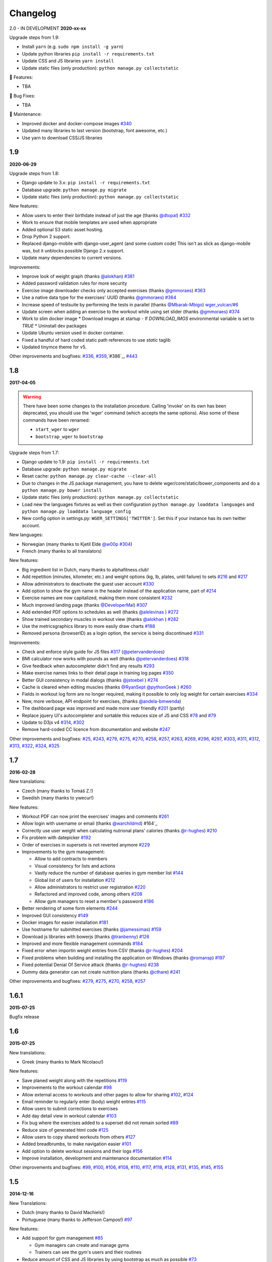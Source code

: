 Changelog
=========

2.0 - IN DEVELOPMENT
**2020-xx-xx**

Upgrade steps from 1.9:

* Install ``yarn`` (e.g. ``sudo npm install -g yarn``)
* Update python libraries ``pip install -r requirements.txt``
* Update CSS and JS libraries ``yarn install``
* Update static files (only production): ``python manage.py collectstatic``


🚀 Features:

* TBA


🐛 Bug Fixes:

* TBA


🧰 Maintenance:

* Improved docker and docker-compose images `#340`_
* Updated many libraries to last version (bootstrap, font awesome, etc.)
* Use yarn to download CSS/JS libraries

.. _#340: https://github.com/wger-project/wger/issues/340



1.9
---
**2020-06-29**

Upgrade steps from 1.8:

* Django update to 3.x: ``pip install -r requirements.txt``
* Database upgrade: ``python manage.py migrate``
* Update static files (only production): ``python manage.py collectstatic``

New features:

* Allow users to enter their birthdate instead of just the age (thanks `@dtopal`_) `#332`_
* Work to ensure that mobile templates are used when appropriate
* Added optional S3 static asset hosting.
* Drop Python 2 support.
* Replaced django-mobile with django-user_agent (and some custom code)
  This isn't as slick as django-mobile was, but it unblocks possible Django 2.x support.
* Update many dependencies to current versions.

Improvements:

* Improve look of weight graph (thanks `@alokhan`_) `#381`_
* Added password validation rules for more security
* Exercise image downloader checks only accepted exercises (thanks `@gmmoraes`_) `#363`_
* Use a native data type for the exercises' UUID (thanks `@gmmoraes`_) `#364`_
* Increase speed of testsuite by performing the tests in parallel (thanks `@Mbarak-Mbigo`_) `wger_vulcan/#6`_
* Update screen when adding an exercise to the workout while using set slider (thanks `@gmmoraes`_) `#374`_
* Work to slim docker image
  * Download images at startup - If `DOWNLOAD_IMGS` environmental variable is set to `TRUE`
  * Uninstall dev packages
* Update Ubuntu version used in docker container.
* Fixed a handful of hard coded static path references to use `static` taglib
* Updated tinymce theme for v5.

Other improvements and bugfixes: `#336`_, `#359`_,`#386`_, `#443`_

.. _@gmmoraes: https://github.com/gmmoraes
.. _@Mbarak-Mbigo: https://github.com/Mbarak-Mbigo
.. _@dtopal: https://github.com/dtopal

.. _wger_vulcan/#6: https://github.com/andela/wger_vulcan/pull/6

.. _#332: https://github.com/wger-project/wger/issues/332
.. _#336: https://github.com/wger-project/wger/issues/336
.. _#359: https://github.com/wger-project/wger/issues/359
.. _#363: https://github.com/wger-project/wger/issues/363
.. _#364: https://github.com/wger-project/wger/issues/364
.. _#374: https://github.com/wger-project/wger/issues/374
.. _#381: https://github.com/wger-project/wger/issues/381
.. _#386: https://github.com/wger-project/wger/issues/386
.. _#443: https://github.com/wger-project/wger/issues/443


1.8
---
**2017-04-05**

.. warning ::
   There have been some changes to the installation procedure. Calling 'invoke'
   on its own has been deprecated, you should use the 'wger' command (which
   accepts the same options). Also some of these commands have been renamed:

   * ``start_wger`` to ``wger``
   * ``bootstrap_wger`` to ``bootstrap``

Upgrade steps from 1.7:

* Django update to 1.9: ``pip install -r requirements.txt``
* Database upgrade: ``python manage.py migrate``
* Reset cache: ``python manage.py clear-cache --clear-all``
* Due to changes in the JS package management, you have to delete
  wger/core/static/bower_components and do a ``python manage.py bower install``
* Update static files (only production): ``python manage.py collectstatic``
* Load new the languages fixtures as well as their configuration
  ``python manage.py loaddata languages`` and
  ``python manage.py loaddata language_config``
* New config option in settings.py: ``WGER_SETTINGS['TWITTER']``. Set this if
  your instance has its own twitter account.

New languages:

* Norwegian (many thanks to Kjetil Elde `@w00p`_ `#304`_)
* French (many thanks to all translators)

New features:

* Big ingredient list in Dutch, many thanks to alphafitness.club!
* Add repetition (minutes, kilometer, etc.) and weight options (kg, lb, plates, until failure) to sets `#216`_ and `#217`_
* Allow administrators to deactivate the guest user account `#330`_
* Add option to show the gym name in the header instead of the application name, part of `#214`_
* Exercise names are now capitalized, making them more consistent `#232`_
* Much improved landing page (thanks `@DeveloperMal`_) `#307`_
* Add extended PDF options to schedules as well (thanks `@alelevinas`_ ) `#272`_
* Show trained secondary muscles in workout view (thanks `@alokhan`_ ) `#282`_
* Use the metricsgraphics library to more easily draw charts `#188`_
* Removed persona (browserID) as a login option, the service is being discontinued `#331`_

Improvements:

* Check and enforce style guide for JS files `#317`_ (`@petervanderdoes`_)
* BMI calculator now works with pounds as well (thanks `@petervanderdoes`_) `#318`_
* Give feedback when autocompleter didn't find any results `#293`_
* Make exercise names links to their detail page in training log pages `#350`_
* Better GUI consistency in modal dialogs (thanks `@jstoebel`_ ) `#274`_
* Cache is cleared when editing muscles (thanks `@RyanSept`_ `@pythonGeek`_  ) `#260`_
* Fields in workout log form are no longer required, making it possible to only log weight for certain exercises `#334`_
* New, more verbose, API endpoint for exercises, (thanks `@andela-bmwenda`_)
* The dashboard page was improved and made more user friendly `#201`_ (partly)
* Replace jquery UI's autocompleter and sortable this reduces size of JS and CSS `#78`_ and `#79`_
* Update to D3js v4 `#314`_, `#302`_
* Remove hard-coded CC licence from documentation and website `#247`_

Other improvements and bugfixes:     `#25`_, `#243`_, `#279`_, `#275`_, `#270`_,
`#258`_, `#257`_, `#263`_, `#269`_, `#296`_, `#297`_, `#303`_, `#311`_, `#312`_,
`#313`_, `#322`_, `#324`_, `#325`_


.. _#25: https://github.com/wger-project/wger/issues/25
.. _#78: https://github.com/wger-project/wger/issues/78
.. _#79: https://github.com/wger-project/wger/issues/79
.. _#188: https://github.com/wger-project/wger/issues/188
.. _#201: https://github.com/wger-project/wger/issues/201
.. _#214: https://github.com/wger-project/wger/issues/214
.. _#216: https://github.com/wger-project/wger/issues/216
.. _#217: https://github.com/wger-project/wger/issues/217
.. _#232: https://github.com/wger-project/wger/issues/232
.. _#243: https://github.com/wger-project/wger/issues/243
.. _#248: https://github.com/wger-project/wger/issues/248
.. _#247: https://github.com/wger-project/wger/issues/247
.. _#260: https://github.com/wger-project/wger/issues/260
.. _#263: https://github.com/wger-project/wger/issues/263
.. _#269: https://github.com/wger-project/wger/issues/269
.. _#272: https://github.com/wger-project/wger/issues/272
.. _#274: https://github.com/wger-project/wger/issues/274
.. _#282: https://github.com/wger-project/wger/issues/282
.. _#293: https://github.com/wger-project/wger/issues/293
.. _#296: https://github.com/wger-project/wger/issues/296
.. _#297: https://github.com/wger-project/wger/issues/297
.. _#302: https://github.com/wger-project/wger/issues/302
.. _#303: https://github.com/wger-project/wger/issues/303
.. _#304: https://github.com/wger-project/wger/issues/304
.. _#307: https://github.com/wger-project/wger/issues/307
.. _#311: https://github.com/wger-project/wger/issues/311
.. _#312: https://github.com/wger-project/wger/issues/312
.. _#313: https://github.com/wger-project/wger/issues/313
.. _#314: https://github.com/wger-project/wger/issues/314
.. _#317: https://github.com/wger-project/wger/issues/317
.. _#318: https://github.com/wger-project/wger/issues/318
.. _#322: https://github.com/wger-project/wger/issues/322
.. _#324: https://github.com/wger-project/wger/issues/324
.. _#325: https://github.com/wger-project/wger/issues/325
.. _#330: https://github.com/wger-project/wger/issues/330
.. _#331: https://github.com/wger-project/wger/issues/331
.. _#334: https://github.com/wger-project/wger/issues/334
.. _#350: https://github.com/wger-project/wger/issues/350
.. _@petervanderdoes: https://github.com/petervanderdoes
.. _@DeveloperMal: https://github.com/DeveloperMal
.. _@alelevinas: https://github.com/alelevinas
.. _@jstoebel: https://github.com/jstoebel
.. _@alokhan: https://github.com/alokhan
.. _@w00p: https://github.com/w00p
.. _@andela-bmwenda: https://github.com/andela-bmwenda
.. _@RyanSept: https://github.com/RyanSept
.. _@pythonGeek: https://github.com/pythonGeek



1.7
---
**2016-02-28**

New translations:

* Czech (many thanks to Tomáš Z.!)
* Swedish (many thanks to ywecur!)


New features:

* Workout PDF can now print the exercises' images and comments `#261`_
* Allow login with username or email (thanks `@warchildmd`_) #164`_
* Correctly use user weight when calculating nutrional plans' calories (thanks `@r-hughes`_) `#210`_
* Fix problem with datepicker `#192`_
* Order of exercises in supersets is not reverted anymore `#229`_
* Improvements to the gym management:

  * Allow to add contracts to members
  * Visual consistency for lists and actions
  * Vastly reduce the number of database queries in gym member list `#144`_
  * Global list of users for installation `#212`_
  * Allow administrators to restrict user registration `#220`_
  * Refactored and improved code, among others `#208`_
  * Allow gym managers to reset a member's password `#186`_

* Better rendering of some form elements `#244`_
* Improved GUI consistency `#149`_
* Docker images for easier installation `#181`_
* Use hostname for submitted exercises (thanks `@jamessimas`_) `#159`_
* Download js libraries with bowerjs (thanks `@tranbenny`_) `#126`_
* Improved and more flexible management commands `#184`_
* Fixed error when importin weight entries from CSV (thanks `@r-hughes`_) `#204`_
* Fixed problems when building and installing the application on Windows (thanks `@romansp`_) `#197`_
* Fixed potential Denial Of Service attack (thanks `@r-hughes`_) `#238`_
* Dummy data generator can not create nutrition plans (thanks `@cthare`_) `#241`_


Other improvements and bugfixes: `#279`_, `#275`_, `#270`_, `#258`_, `#257`_


.. _#126: https://github.com/wger-project/wger/issues/126
.. _#144: https://github.com/wger-project/wger/issues/144
.. _#149: https://github.com/wger-project/wger/issues/149
.. _#159: https://github.com/wger-project/wger/issues/159
.. _#164: https://github.com/wger-project/wger/issues/164
.. _#181: https://github.com/wger-project/wger/issues/181
.. _#184: https://github.com/wger-project/wger/issues/184
.. _#186: https://github.com/wger-project/wger/issues/186
.. _#192: https://github.com/wger-project/wger/issues/192
.. _#197: https://github.com/wger-project/wger/issues/197
.. _#204: https://github.com/wger-project/wger/issues/204
.. _#208: https://github.com/wger-project/wger/issues/208
.. _#210: https://github.com/wger-project/wger/issues/210
.. _#212: https://github.com/wger-project/wger/issues/212
.. _#229: https://github.com/wger-project/wger/issues/229
.. _#220: https://github.com/wger-project/wger/issues/220
.. _#238: https://github.com/wger-project/wger/issues/238
.. _#241: https://github.com/wger-project/wger/issues/241
.. _#244: https://github.com/wger-project/wger/issues/244
.. _#257: https://github.com/wger-project/wger/issues/257
.. _#258: https://github.com/wger-project/wger/issues/258
.. _#261: https://github.com/wger-project/wger/issues/261
.. _#270: https://github.com/wger-project/wger/issues/270
.. _#275: https://github.com/wger-project/wger/issues/275
.. _#279: https://github.com/wger-project/wger/issues/279
.. _@jamessimas: https://github.com/jamessimas
.. _@r-hughes: https://github.com/r-hughes
.. _@romansp: https://github.com/romansp
.. _@cthare: https://github.com/cthare
.. _@warchildmd: https://github.com/warchildmd
.. _@tranbenny: https://github.com/tranbenny


1.6.1
-----
**2015-07-25**

Bugfix release


1.6
---
**2015-07-25**

New translations:

* Greek (many thanks to Mark Nicolaou!)

New features:

* Save planed weight along with the repetitions `#119`_
* Improvements to the workout calendar `#98`_
* Allow external access to workouts and other pages to allow for sharing `#102`_, `#124`_
* Email reminder to regularly enter (body) weight entries `#115`_
* Allow users to submit corrections to exercises
* Add day detail view in workout calendar `#103`_
* Fix bug where the exercises added to a superset did not remain sorted `#89`_
* Reduce size of generated html code `#125`_
* Allow users to copy shared workouts from others `#127`_
* Added breadbrumbs, to make navigation easier `#101`_
* Add option to delete workout sessions and their logs `#156`_
* Improve installation, development and maintenance documentation `#114`_

Other improvements and bugfixes:
`#99`_, `#100`_, `#106`_, `#108`_, `#110`_, `#117`_, `#118`_, `#128`_, `#131`_,
`#135`_, `#145`_, `#155`_



.. _#89: https://github.com/wger-project/wger/issues/89
.. _#98: https://github.com/wger-project/wger/issues/98
.. _#99: https://github.com/wger-project/wger/issues/99
.. _#100: https://github.com/wger-project/wger/issues/100
.. _#101: https://github.com/wger-project/wger/issues/101
.. _#102: https://github.com/wger-project/wger/issues/102
.. _#103: https://github.com/wger-project/wger/issues/103
.. _#106: https://github.com/wger-project/wger/issues/106
.. _#108: https://github.com/wger-project/wger/issues/108
.. _#110: https://github.com/wger-project/wger/issues/110
.. _#114: https://github.com/wger-project/wger/issues/114
.. _#115: https://github.com/wger-project/wger/issues/115
.. _#117: https://github.com/wger-project/wger/issues/117
.. _#118: https://github.com/wger-project/wger/issues/118
.. _#119: https://github.com/wger-project/wger/issues/119
.. _#124: https://github.com/wger-project/wger/issues/124
.. _#125: https://github.com/wger-project/wger/issues/125
.. _#127: https://github.com/wger-project/wger/issues/127
.. _#128: https://github.com/wger-project/wger/issues/128
.. _#131: https://github.com/wger-project/wger/issues/131
.. _#135: https://github.com/wger-project/wger/issues/135
.. _#145: https://github.com/wger-project/wger/issues/145
.. _#155: https://github.com/wger-project/wger/issues/155
.. _#156: https://github.com/wger-project/wger/issues/156


1.5
---
**2014-12-16**

New Translations:

* Dutch (many thanks to David Machiels!)
* Portuguese (many thanks to Jefferson Campos!) `#97`_


New features:

* Add support for gym management `#85`_

  * Gym managers can create and manage gyms
  * Trainers can see the gym's users and their routines

* Reduce amount of CSS and JS libraries by using bootstrap as much as possible `#73`_
* Improvements to the REST API `#75`_

  * Add read-write access
  * Add live browsing of the API with django rest framework
  * Improve documentation
  * /api/v1 is marked deprecated

* Show exercise pictures in workout as well
* Detailed view of exercises and workouts in schedule `#86`_
* Support for both metric (kg) and imperial (lb) weight units `#105`_
* Allow the user to delete his account and data `#84`_
* Add contact field to feedback form
* Cleanup translation strings `#94`_
* Python 3 compatibility! `#68`_

Other improvements and bugfixes:
`#51`_, `#76`_, `#80`_, `#81`_, `#82`_, `#91`_, `#92`_, `#95`_, `#96`_


.. _#51: https://github.com/wger-project/wger/issues/51
.. _#68: https://github.com/wger-project/wger/issues/68
.. _#73: https://github.com/wger-project/wger/issues/73
.. _#75: https://github.com/wger-project/wger/issues/75
.. _#76: https://github.com/wger-project/wger/issues/76
.. _#80: https://github.com/wger-project/wger/issues/80
.. _#81: https://github.com/wger-project/wger/issues/81
.. _#82: https://github.com/wger-project/wger/issues/82
.. _#84: https://github.com/wger-project/wger/issues/84
.. _#85: https://github.com/wger-project/wger/issues/85
.. _#86: https://github.com/wger-project/wger/issues/86
.. _#91: https://github.com/wger-project/wger/issues/91
.. _#92: https://github.com/wger-project/wger/issues/92
.. _#94: https://github.com/wger-project/wger/issues/94
.. _#95: https://github.com/wger-project/wger/issues/95
.. _#96: https://github.com/wger-project/wger/issues/96
.. _#97: https://github.com/wger-project/wger/issues/97
.. _#105: https://github.com/wger-project/wger/issues/105


1.4
---

**2014-03-08**

New features and bugfixes:

  * Calendar view to more easily check workout logs
  * Add "gym mode" with timer to log the workout while at the gym
  * Add automatic email reminders for new workouts
  * New iCal export to add workouts and schedules e.g. to google calendar
  * New exercise overview, grouped by equipment
  * Add possibility to write comments and rate the workout
  * Simplify form for new exercises
  * Alternative PDF export of workout without table for entering logs
  * Unified way of specifying license of submitted content (exercises, etc.)



1.3
---

**2013-11-27**


New translations:

  * Bulgarian (many thanks to Lyuboslav Petrov!)
  * Russian (many thanks to Inna!)
  * Spanish

New features and bugfixes:

  * Mobile version of website
  * Add images to the exercises
  * Exercises now can list needed equipment (barbell, etc.)
  * BMI calculator
  * Daily calories calculator
  * New management utility for languages
  * Improved performance
  * RESTful API



1.2
---
**2013-05-19**

New features and bugfixes:

  * Added scheduling option for workouts.
  * Open all parts of website to all users, this is done by a custom middleware
  * Regular users can submit exercises and ingredients to be included in the general list
  * Add more 'human' units to ingredients like '1 cup' or '1 slice'
  * Add nutritional values calculator on the ingredient detail page
  * Several bugfixes
  * Usability improvements


1.1.1
-----
**2013-03-06**


New features and bugfixes:

  * Pin version of app django_browserid due to API changes in 0.8
  * Fix issue with tabs on exercise overview due to API changes in JQuery


1.1
---
**2013-02-23**

New features and bugfixes:

  * Better navigation bar
  * Added descriptions for the exercises (German)
  * New workout logbook, to keep track of your improvements
  * Import your weight logs from a spreadsheet (CSV-Import)
  * Better filtering for weight chart
  * Muscle overview with corresponding exercises
  * Add guest accounts by generating a temporary user
  * Description pages about the software
  * Easier installation process


1.0.3
-----
**2012-11-19**


New features and bugfixes:

  * Add option to copy (duplicate) workouts and nutritional plans
  * Login without an account with [[https://login.persona.org/|mozilla's Persona]] (BrowserID)
  * Better AJAX handling of the modal dialogs, less page reloads and redirects
  * Expand the list of ingredients in German
  * Add a pagination to ingredient list
  * Improvements to user page:

    * Add a "reset password" link to the login page
    * Email is now user editable

  * More natural lines in weight chart with cubic interpolation


1.0.2
-----
**2012-11-02**

Bugfix release


1.0.1
-----
**2012-11-02**


New features and bugfixes:

  * Fix issue with password change
  * Small improvements to UI
  * Categories editable/deletable from exercise overview page
  * Exercise AJAX search groups by category
  * More tests!
  * Use generic views for editing, creating and deleting objects


1.0
---
**2012-10-16**

Initial release.

New features and bugfixes:

  * Workout manager
  * PDF output for logging progress
  * Initial data with the most popular exercises
  * Simple weight chart
  * Nutrition plan manager
  * Simple PDF output
  * Initial data with nutritional values from the USDA
